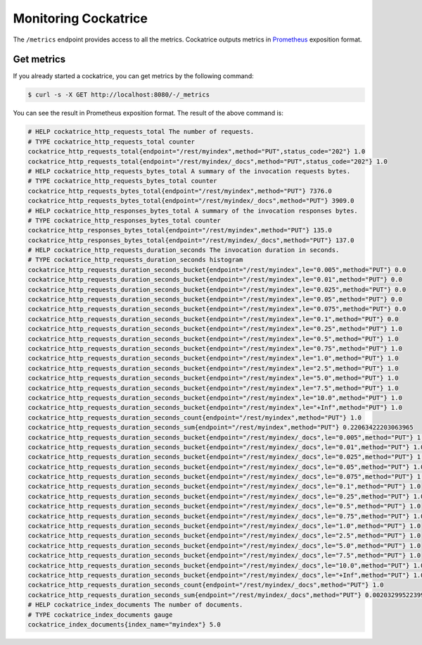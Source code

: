 Monitoring Cockatrice
=====================

The ``/metrics`` endpoint provides access to all the metrics. Cockatrice outputs metrics in `Prometheus <https://prometheus.io>`_ exposition format.


Get metrics
-----------

If you already started a cockatrice, you can get metrics by the following command:

.. code-block:: bash

    $ curl -s -X GET http://localhost:8080/-/_metrics

You can see the result in Prometheus exposition format. The result of the above command is:

.. code-block:: text

    # HELP cockatrice_http_requests_total The number of requests.
    # TYPE cockatrice_http_requests_total counter
    cockatrice_http_requests_total{endpoint="/rest/myindex",method="PUT",status_code="202"} 1.0
    cockatrice_http_requests_total{endpoint="/rest/myindex/_docs",method="PUT",status_code="202"} 1.0
    # HELP cockatrice_http_requests_bytes_total A summary of the invocation requests bytes.
    # TYPE cockatrice_http_requests_bytes_total counter
    cockatrice_http_requests_bytes_total{endpoint="/rest/myindex",method="PUT"} 7376.0
    cockatrice_http_requests_bytes_total{endpoint="/rest/myindex/_docs",method="PUT"} 3909.0
    # HELP cockatrice_http_responses_bytes_total A summary of the invocation responses bytes.
    # TYPE cockatrice_http_responses_bytes_total counter
    cockatrice_http_responses_bytes_total{endpoint="/rest/myindex",method="PUT"} 135.0
    cockatrice_http_responses_bytes_total{endpoint="/rest/myindex/_docs",method="PUT"} 137.0
    # HELP cockatrice_http_requests_duration_seconds The invocation duration in seconds.
    # TYPE cockatrice_http_requests_duration_seconds histogram
    cockatrice_http_requests_duration_seconds_bucket{endpoint="/rest/myindex",le="0.005",method="PUT"} 0.0
    cockatrice_http_requests_duration_seconds_bucket{endpoint="/rest/myindex",le="0.01",method="PUT"} 0.0
    cockatrice_http_requests_duration_seconds_bucket{endpoint="/rest/myindex",le="0.025",method="PUT"} 0.0
    cockatrice_http_requests_duration_seconds_bucket{endpoint="/rest/myindex",le="0.05",method="PUT"} 0.0
    cockatrice_http_requests_duration_seconds_bucket{endpoint="/rest/myindex",le="0.075",method="PUT"} 0.0
    cockatrice_http_requests_duration_seconds_bucket{endpoint="/rest/myindex",le="0.1",method="PUT"} 0.0
    cockatrice_http_requests_duration_seconds_bucket{endpoint="/rest/myindex",le="0.25",method="PUT"} 1.0
    cockatrice_http_requests_duration_seconds_bucket{endpoint="/rest/myindex",le="0.5",method="PUT"} 1.0
    cockatrice_http_requests_duration_seconds_bucket{endpoint="/rest/myindex",le="0.75",method="PUT"} 1.0
    cockatrice_http_requests_duration_seconds_bucket{endpoint="/rest/myindex",le="1.0",method="PUT"} 1.0
    cockatrice_http_requests_duration_seconds_bucket{endpoint="/rest/myindex",le="2.5",method="PUT"} 1.0
    cockatrice_http_requests_duration_seconds_bucket{endpoint="/rest/myindex",le="5.0",method="PUT"} 1.0
    cockatrice_http_requests_duration_seconds_bucket{endpoint="/rest/myindex",le="7.5",method="PUT"} 1.0
    cockatrice_http_requests_duration_seconds_bucket{endpoint="/rest/myindex",le="10.0",method="PUT"} 1.0
    cockatrice_http_requests_duration_seconds_bucket{endpoint="/rest/myindex",le="+Inf",method="PUT"} 1.0
    cockatrice_http_requests_duration_seconds_count{endpoint="/rest/myindex",method="PUT"} 1.0
    cockatrice_http_requests_duration_seconds_sum{endpoint="/rest/myindex",method="PUT"} 0.22063422203063965
    cockatrice_http_requests_duration_seconds_bucket{endpoint="/rest/myindex/_docs",le="0.005",method="PUT"} 1.0
    cockatrice_http_requests_duration_seconds_bucket{endpoint="/rest/myindex/_docs",le="0.01",method="PUT"} 1.0
    cockatrice_http_requests_duration_seconds_bucket{endpoint="/rest/myindex/_docs",le="0.025",method="PUT"} 1.0
    cockatrice_http_requests_duration_seconds_bucket{endpoint="/rest/myindex/_docs",le="0.05",method="PUT"} 1.0
    cockatrice_http_requests_duration_seconds_bucket{endpoint="/rest/myindex/_docs",le="0.075",method="PUT"} 1.0
    cockatrice_http_requests_duration_seconds_bucket{endpoint="/rest/myindex/_docs",le="0.1",method="PUT"} 1.0
    cockatrice_http_requests_duration_seconds_bucket{endpoint="/rest/myindex/_docs",le="0.25",method="PUT"} 1.0
    cockatrice_http_requests_duration_seconds_bucket{endpoint="/rest/myindex/_docs",le="0.5",method="PUT"} 1.0
    cockatrice_http_requests_duration_seconds_bucket{endpoint="/rest/myindex/_docs",le="0.75",method="PUT"} 1.0
    cockatrice_http_requests_duration_seconds_bucket{endpoint="/rest/myindex/_docs",le="1.0",method="PUT"} 1.0
    cockatrice_http_requests_duration_seconds_bucket{endpoint="/rest/myindex/_docs",le="2.5",method="PUT"} 1.0
    cockatrice_http_requests_duration_seconds_bucket{endpoint="/rest/myindex/_docs",le="5.0",method="PUT"} 1.0
    cockatrice_http_requests_duration_seconds_bucket{endpoint="/rest/myindex/_docs",le="7.5",method="PUT"} 1.0
    cockatrice_http_requests_duration_seconds_bucket{endpoint="/rest/myindex/_docs",le="10.0",method="PUT"} 1.0
    cockatrice_http_requests_duration_seconds_bucket{endpoint="/rest/myindex/_docs",le="+Inf",method="PUT"} 1.0
    cockatrice_http_requests_duration_seconds_count{endpoint="/rest/myindex/_docs",method="PUT"} 1.0
    cockatrice_http_requests_duration_seconds_sum{endpoint="/rest/myindex/_docs",method="PUT"} 0.0020329952239990234
    # HELP cockatrice_index_documents The number of documents.
    # TYPE cockatrice_index_documents gauge
    cockatrice_index_documents{index_name="myindex"} 5.0
